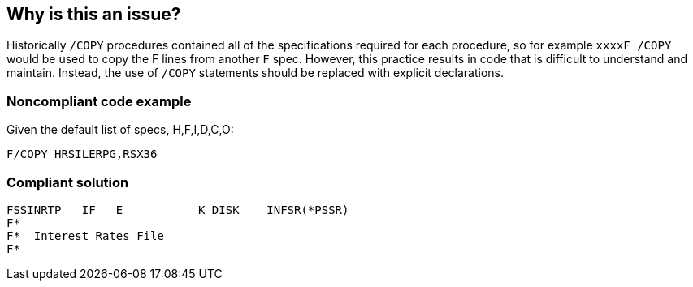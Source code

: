== Why is this an issue?

Historically ``++/COPY++`` procedures contained all of the specifications required for each procedure, so for example ``++xxxxF /COPY++`` would be used to copy the F lines from another ``++F++`` spec. However, this practice results in code that is difficult to understand and maintain. Instead, the use of ``++/COPY++`` statements should be replaced with explicit declarations.


=== Noncompliant code example

Given the default list of specs, H,F,I,D,C,O:

[source,rpg]
----
F/COPY HRSILERPG,RSX36 
----


=== Compliant solution

[source,rpg]
----
FSSINRTP   IF   E           K DISK    INFSR(*PSSR) 
F*                                                 
F*  Interest Rates File                             
F*                                                 
----


ifdef::env-github,rspecator-view[]

'''
== Implementation Specification
(visible only on this page)

=== Message

Replace this ``++/COPY++`` directive with explicitly coded specifications


=== Parameters

.specs
****

----
H,F,I,D,C,O
----

Comma-delimited list of specs in which "/COPY" should not be used
****


endif::env-github,rspecator-view[]
